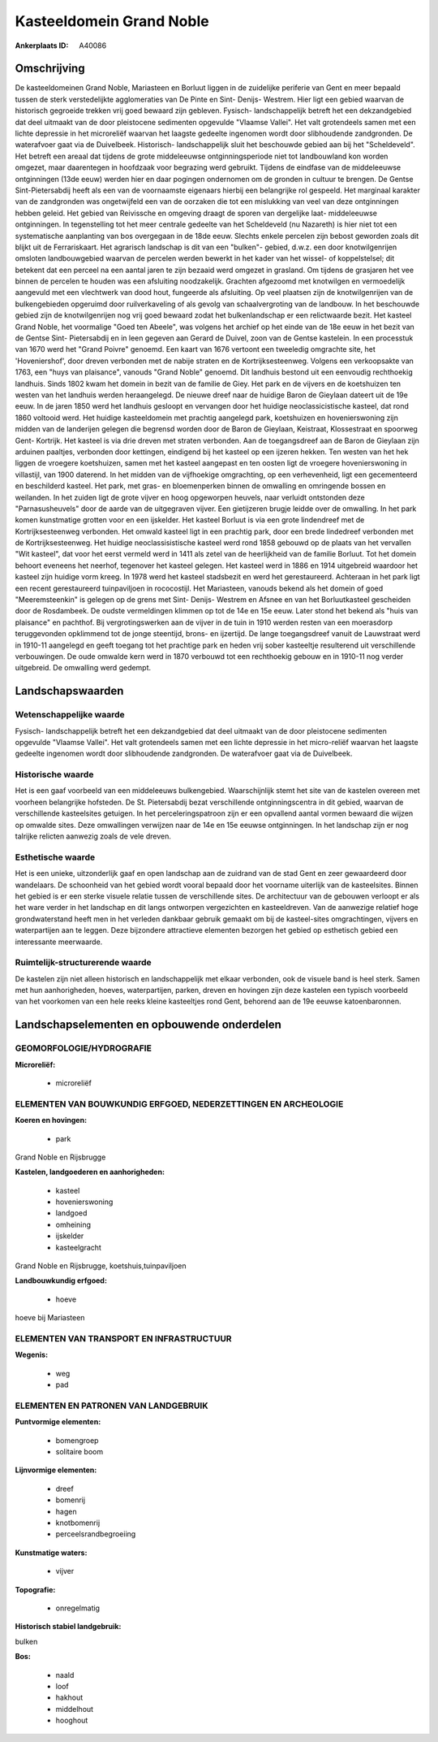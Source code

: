 Kasteeldomein Grand Noble
=========================

:Ankerplaats ID: A40086




Omschrijving
------------

De kasteeldomeinen Grand Noble, Mariasteen en Borluut liggen in de
zuidelijke periferie van Gent en meer bepaald tussen de sterk
verstedelijkte agglomeraties van De Pinte en Sint- Denijs- Westrem. Hier
ligt een gebied waarvan de historisch gegroeide trekken vrij goed
bewaard zijn gebleven. Fysisch- landschappelijk betreft het een
dekzandgebied dat deel uitmaakt van de door pleistocene sedimenten
opgevulde "Vlaamse Vallei". Het valt grotendeels samen met een lichte
depressie in het microreliëf waarvan het laagste gedeelte ingenomen
wordt door slibhoudende zandgronden. De waterafvoer gaat via de
Duivelbeek. Historisch- landschappelijk sluit het beschouwde gebied aan
bij het "Scheldeveld". Het betreft een areaal dat tijdens de grote
middeleeuwse ontginningsperiode niet tot landbouwland kon worden
omgezet, maar daarentegen in hoofdzaak voor begrazing werd gebruikt.
Tijdens de eindfase van de middeleeuwse ontginningen (13de eeuw) werden
hier en daar pogingen ondernomen om de gronden in cultuur te brengen. De
Gentse Sint-Pietersabdij heeft als een van de voornaamste eigenaars
hierbij een belangrijke rol gespeeld. Het marginaal karakter van de
zandgronden was ongetwijfeld een van de oorzaken die tot een mislukking
van veel van deze ontginningen hebben geleid. Het gebied van Reivissche
en omgeving draagt de sporen van dergelijke laat- middeleeuwse
ontginningen. In tegenstelling tot het meer centrale gedeelte van het
Scheldeveld (nu Nazareth) is hier niet tot een systematische aanplanting
van bos overgegaan in de 18de eeuw. Slechts enkele percelen zijn bebost
geworden zoals dit blijkt uit de Ferrariskaart. Het agrarisch landschap
is dit van een "bulken"- gebied, d.w.z. een door knotwilgenrijen
omsloten landbouwgebied waarvan de percelen werden bewerkt in het kader
van het wissel- of koppelstelsel; dit betekent dat een perceel na een
aantal jaren te zijn bezaaid werd omgezet in grasland. Om tijdens de
grasjaren het vee binnen de percelen te houden was een afsluiting
noodzakelijk. Grachten afgezoomd met knotwilgen en vermoedelijk
aangevuld met een vlechtwerk van dood hout, fungeerde als afsluiting. Op
veel plaatsen zijn de knotwilgenrijen van de bulkengebieden opgeruimd
door ruilverkaveling of als gevolg van schaalvergroting van de landbouw.
In het beschouwde gebied zijn de knotwilgenrijen nog vrij goed bewaard
zodat het bulkenlandschap er een relictwaarde bezit. Het kasteel Grand
Noble, het voormalige "Goed ten Abeele", was volgens het archief op het
einde van de 18e eeuw in het bezit van de Gentse Sint- Pietersabdij en
in leen gegeven aan Gerard de Duivel, zoon van de Gentse kastelein. In
een processtuk van 1670 werd het "Grand Poivre" genoemd. Een kaart van
1676 vertoont een tweeledig omgrachte site, het 'Hoveniershof', door
dreven verbonden met de nabije straten en de Kortrijksesteenweg. Volgens
een verkoopsakte van 1763, een "huys van plaisance", vanouds "Grand
Noble" genoemd. Dit landhuis bestond uit een eenvoudig rechthoekig
landhuis. Sinds 1802 kwam het domein in bezit van de familie de Giey.
Het park en de vijvers en de koetshuizen ten westen van het landhuis
werden heraangelegd. De nieuwe dreef naar de huidige Baron de Gieylaan
dateert uit de 19e eeuw. In de jaren 1850 werd het landhuis gesloopt en
vervangen door het huidige neoclassicistische kasteel, dat rond 1860
voltooid werd. Het huidige kasteeldomein met prachtig aangelegd park,
koetshuizen en hovenierswoning zijn midden van de landerijen gelegen die
begrensd worden door de Baron de Gieylaan, Keistraat, Klossestraat en
spoorweg Gent- Kortrijk. Het kasteel is via drie dreven met straten
verbonden. Aan de toegangsdreef aan de Baron de Gieylaan zijn arduinen
paaltjes, verbonden door kettingen, eindigend bij het kasteel op een
ijzeren hekken. Ten westen van het hek liggen de vroegere koetshuizen,
samen met het kasteel aangepast en ten oosten ligt de vroegere
hovenierswoning in villastijl, van 1900 daterend. In het midden van de
vijfhoekige omgrachting, op een verhevenheid, ligt een gecementeerd en
beschilderd kasteel. Het park, met gras- en bloemenperken binnen de
omwalling en omringende bossen en weilanden. In het zuiden ligt de grote
vijver en hoog opgeworpen heuvels, naar verluidt ontstonden deze
"Parnasusheuvels" door de aarde van de uitgegraven vijver. Een
gietijzeren brugje leidde over de omwalling. In het park komen
kunstmatige grotten voor en een ijskelder. Het kasteel Borluut is via
een grote lindendreef met de Kortrijksesteenweg verbonden. Het omwald
kasteel ligt in een prachtig park, door een brede lindedreef verbonden
met de Kortrijksesteenweg. Het huidige neoclassisistische kasteel werd
rond 1858 gebouwd op de plaats van het vervallen "Wit kasteel", dat voor
het eerst vermeld werd in 1411 als zetel van de heerlijkheid van de
familie Borluut. Tot het domein behoort eveneens het neerhof, tegenover
het kasteel gelegen. Het kasteel werd in 1886 en 1914 uitgebreid
waardoor het kasteel zijn huidige vorm kreeg. In 1978 werd het kasteel
stadsbezit en werd het gerestaureerd. Achteraan in het park ligt een
recent gerestaureerd tuinpaviljoen in rococostijl. Het Mariasteen,
vanouds bekend als het domein of goed "Meeremsteenkin" is gelegen op de
grens met Sint- Denijs- Westrem en Afsnee en van het Borluutkasteel
gescheiden door de Rosdambeek. De oudste vermeldingen klimmen op tot de
14e en 15e eeuw. Later stond het bekend als "huis van plaisance" en
pachthof. Bij vergrotingswerken aan de vijver in de tuin in 1910 werden
resten van een moerasdorp teruggevonden opklimmend tot de jonge
steentijd, brons- en ijzertijd. De lange toegangsdreef vanuit de
Lauwstraat werd in 1910-11 aangelegd en geeft toegang tot het prachtige
park en heden vrij sober kasteeltje resulterend uit verschillende
verbouwingen. De oude omwalde kern werd in 1870 verbouwd tot een
rechthoekig gebouw en in 1910-11 nog verder uitgebreid. De omwalling
werd gedempt.



Landschapswaarden
-----------------


Wetenschappelijke waarde
~~~~~~~~~~~~~~~~~~~~~~~~

Fysisch- landschappelijk betreft het een dekzandgebied dat deel
uitmaakt van de door pleistocene sedimenten opgevulde "Vlaamse Vallei".
Het valt grotendeels samen met een lichte depressie in het micro-reliëf
waarvan het laagste gedeelte ingenomen wordt door slibhoudende
zandgronden. De waterafvoer gaat via de Duivelbeek.

Historische waarde
~~~~~~~~~~~~~~~~~~


Het is een gaaf voorbeeld van een middeleeuws bulkengebied.
Waarschijnlijk stemt het site van de kastelen overeen met voorheen
belangrijke hofsteden. De St. Pietersabdij bezat verschillende
ontginningscentra in dit gebied, waarvan de verschillende kasteelsites
getuigen. In het perceleringspatroon zijn er een opvallend aantal vormen
bewaard die wijzen op omwalde sites. Deze omwallingen verwijzen naar de
14e en 15e eeuwse ontginningen. In het landschap zijn er nog talrijke
relicten aanwezig zoals de vele dreven.

Esthetische waarde
~~~~~~~~~~~~~~~~~~

Het is een unieke, uitzonderlijk gaaf en open
landschap aan de zuidrand van de stad Gent en zeer gewaardeerd door
wandelaars. De schoonheid van het gebied wordt vooral bepaald door het
voorname uiterlijk van de kasteelsites. Binnen het gebied is er een
sterke visuele relatie tussen de verschillende sites. De architectuur
van de gebouwen verloopt er als het ware verder in het landschap en dit
langs ontworpen vergezichten en kasteeldreven. Van de aanwezige relatief
hoge grondwaterstand heeft men in het verleden dankbaar gebruik gemaakt
om bij de kasteel-sites omgrachtingen, vijvers en waterpartijen aan te
leggen. Deze bijzondere attractieve elementen bezorgen het gebied op
esthetisch gebied een interessante meerwaarde.


Ruimtelijk-structurerende waarde
~~~~~~~~~~~~~~~~~~~~~~~~~~~~~~~~

De kastelen zijn niet alleen historisch en landschappelijk met elkaar
verbonden, ook de visuele band is heel sterk. Samen met hun
aanhorigheden, hoeves, waterpartijen, parken, dreven en hovingen zijn
deze kastelen een typisch voorbeeld van het voorkomen van een hele reeks
kleine kasteeltjes rond Gent, behorend aan de 19e eeuwse katoenbaronnen.



Landschapselementen en opbouwende onderdelen
--------------------------------------------



GEOMORFOLOGIE/HYDROGRAFIE
~~~~~~~~~~~~~~~~~~~~~~~~

**Microreliëf:**

 * microreliëf



ELEMENTEN VAN BOUWKUNDIG ERFGOED, NEDERZETTINGEN EN ARCHEOLOGIE
~~~~~~~~~~~~~~~~~~~~~~~~~~~~~~~~~~~~~~~~~~~~~~~~~~~~~~~~~~~~~~~

**Koeren en hovingen:**

 * park


Grand Noble en Rijsbrugge

**Kastelen, landgoederen en aanhorigheden:**

 * kasteel
 * hovenierswoning
 * landgoed
 * omheining
 * ijskelder
 * kasteelgracht


Grand Noble en Rijsbrugge, koetshuis,tuinpaviljoen

**Landbouwkundig erfgoed:**

 * hoeve


hoeve bij Mariasteen

ELEMENTEN VAN TRANSPORT EN INFRASTRUCTUUR
~~~~~~~~~~~~~~~~~~~~~~~~~~~~~~~~~~~~~~~~~

**Wegenis:**

 * weg
 * pad



ELEMENTEN EN PATRONEN VAN LANDGEBRUIK
~~~~~~~~~~~~~~~~~~~~~~~~~~~~~~~~~~~~~

**Puntvormige elementen:**

 * bomengroep
 * solitaire boom


**Lijnvormige elementen:**

 * dreef
 * bomenrij
 * hagen
 * knotbomenrij
 * perceelsrandbegroeiing

**Kunstmatige waters:**

 * vijver


**Topografie:**

 * onregelmatig


**Historisch stabiel landgebruik:**


bulken

**Bos:**

 * naald
 * loof
 * hakhout
 * middelhout
 * hooghout
